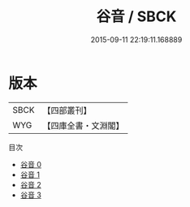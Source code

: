 #+TITLE: 谷音 / SBCK

#+DATE: 2015-09-11 22:19:11.168889
* 版本
 |      SBCK|【四部叢刊】  |
 |       WYG|【四庫全書・文淵閣】|
目次
 - [[file:KR4h0072_000.txt][谷音 0]]
 - [[file:KR4h0072_001.txt][谷音 1]]
 - [[file:KR4h0072_002.txt][谷音 2]]
 - [[file:KR4h0072_003.txt][谷音 3]]
